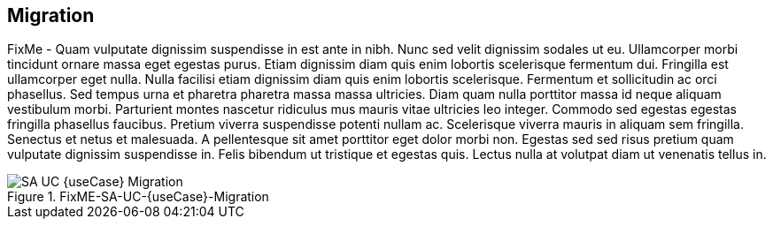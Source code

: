 
== Migration

FixMe - Quam vulputate dignissim suspendisse in est ante in nibh. Nunc sed velit dignissim sodales ut eu. Ullamcorper morbi tincidunt ornare massa eget egestas purus. Etiam dignissim diam quis enim lobortis scelerisque fermentum dui. Fringilla est ullamcorper eget nulla. Nulla facilisi etiam dignissim diam quis enim lobortis scelerisque. Fermentum et sollicitudin ac orci phasellus. Sed tempus urna et pharetra pharetra massa massa ultricies. Diam quam nulla porttitor massa id neque aliquam vestibulum morbi. Parturient montes nascetur ridiculus mus mauris vitae ultricies leo integer. Commodo sed egestas egestas fringilla phasellus faucibus. Pretium viverra suspendisse potenti nullam ac. Scelerisque viverra mauris in aliquam sem fringilla. Senectus et netus et malesuada. A pellentesque sit amet porttitor eget dolor morbi non. Egestas sed sed risus pretium quam vulputate dignissim suspendisse in. Felis bibendum ut tristique et egestas quis. Lectus nulla at volutpat diam ut venenatis tellus in.

image::SA-UC-{useCase}-Migration.png[title="FixME-SA-UC-{useCase}-Migration", scaledwidth=80%]
